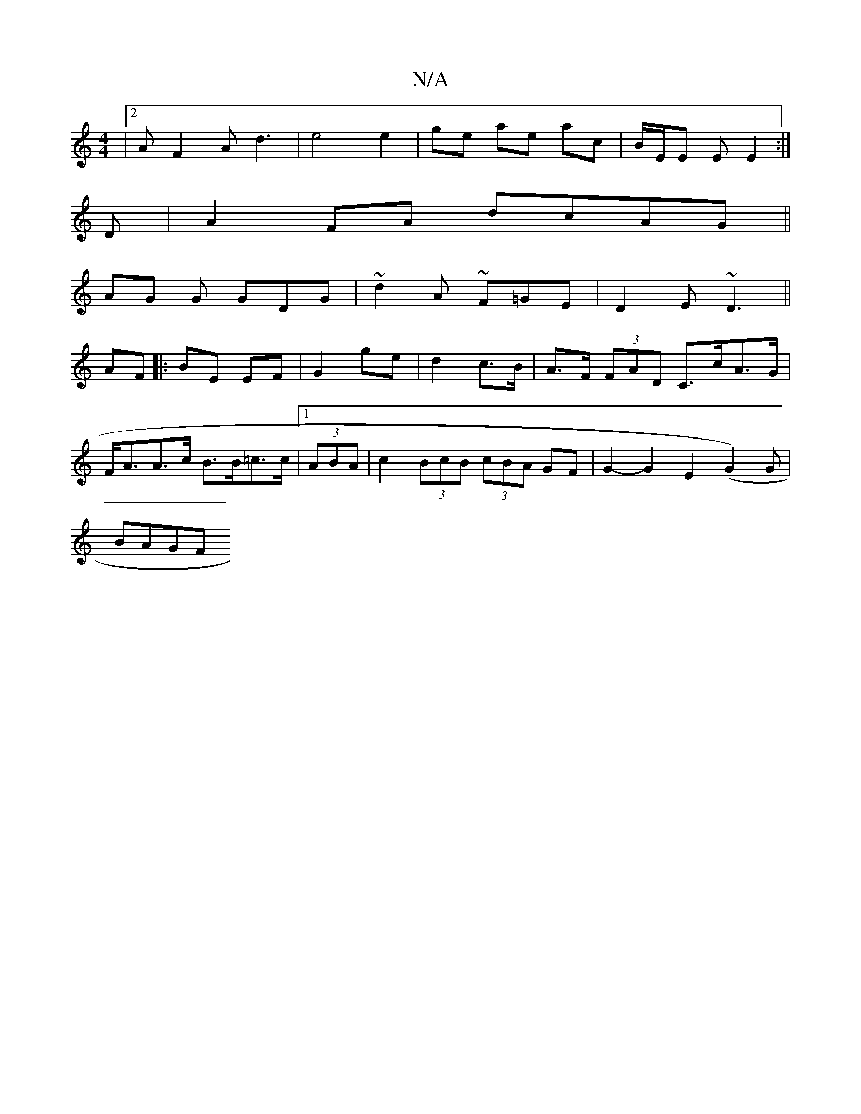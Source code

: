 X:1
T:N/A
M:4/4
R:N/A
K:Cmajor
|2 AF2 Ad3| e4 e2 | ge ae ac | B/2E/2E E E2:|
D|A2FA dcAG||
AG G GDG|~d2A ~F=GE|D2E ~D3|| 
AF|:BE EF|G2 ge| d2c>B | A>F (3FAD C>cA>G | F<AA>c B>B=c>c |1 (3ABA | c2 (3BcB (3cBA GF|G2-G2 E2 (G2)G|
BAGF 